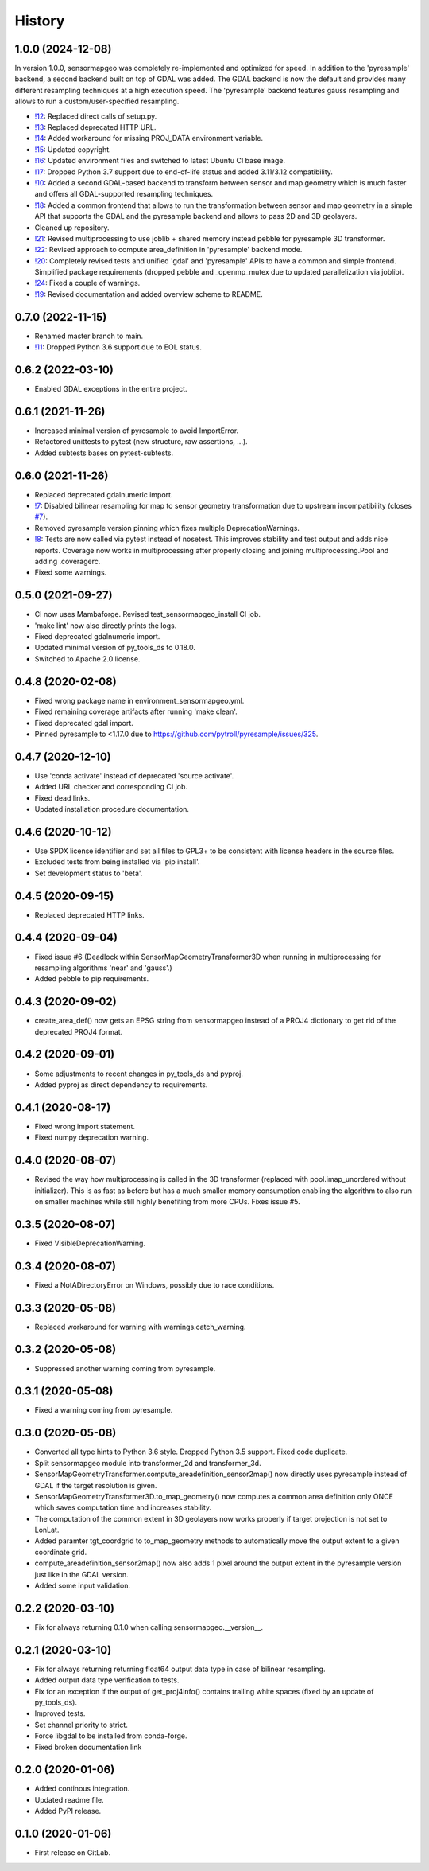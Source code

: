 =======
History
=======

1.0.0 (2024-12-08)
------------------

In version 1.0.0, sensormapgeo was completely re-implemented and optimized for speed. In addition to the 'pyresample'
backend, a second backend built on top of GDAL was added. The GDAL backend is now the default and provides many
different resampling techniques at a high execution speed. The 'pyresample' backend features gauss resampling
and allows to run a custom/user-specified resampling.

* `!12`_: Replaced direct calls of setup.py.
* `!13`_: Replaced deprecated HTTP URL.
* `!14`_: Added workaround for missing PROJ_DATA environment variable.
* `!15`_: Updated copyright.
* `!16`_: Updated environment files and switched to latest Ubuntu CI base image.
* `!17`_: Dropped Python 3.7 support due to end-of-life status and added 3.11/3.12 compatibility.
* `!10`_: Added a second GDAL-based backend to transform between sensor and map geometry which is much faster and offers
  all GDAL-supported resampling techniques.
* `!18`_: Added a common frontend that allows to run the transformation between sensor and map geometry in a simple API
  that supports the GDAL and the pyresample backend and allows to pass 2D and 3D geolayers.
* Cleaned up repository.
* `!21`_: Revised multiprocessing to use joblib + shared memory instead pebble for pyresample 3D transformer.
* `!22`_: Revised approach to compute area_definition in 'pyresample' backend mode.
* `!20`_: Completely revised tests and unified 'gdal' and 'pyresample' APIs to have a common and simple frontend.
  Simplified package requirements (dropped pebble and _openmp_mutex due to updated parallelization via joblib).
* `!24`_: Fixed a couple of warnings.
* `!19`_: Revised documentation and added overview scheme to README.

.. _!10: https://git.gfz-potsdam.de/EnMAP/sensormapgeo/-/merge_requests/10
.. _!12: https://git.gfz-potsdam.de/EnMAP/sensormapgeo/-/merge_requests/12
.. _!13: https://git.gfz-potsdam.de/EnMAP/sensormapgeo/-/merge_requests/13
.. _!14: https://git.gfz-potsdam.de/EnMAP/sensormapgeo/-/merge_requests/14
.. _!15: https://git.gfz-potsdam.de/EnMAP/sensormapgeo/-/merge_requests/15
.. _!16: https://git.gfz-potsdam.de/EnMAP/sensormapgeo/-/merge_requests/16
.. _!17: https://git.gfz-potsdam.de/EnMAP/sensormapgeo/-/merge_requests/17
.. _!18: https://git.gfz-potsdam.de/EnMAP/sensormapgeo/-/merge_requests/18
.. _!19: https://git.gfz-potsdam.de/EnMAP/sensormapgeo/-/merge_requests/19
.. _!20: https://git.gfz-potsdam.de/EnMAP/sensormapgeo/-/merge_requests/20
.. _!21: https://git.gfz-potsdam.de/EnMAP/sensormapgeo/-/merge_requests/21
.. _!22: https://git.gfz-potsdam.de/EnMAP/sensormapgeo/-/merge_requests/22
.. _!24: https://git.gfz-potsdam.de/EnMAP/sensormapgeo/-/merge_requests/23


0.7.0 (2022-11-15)
------------------

* Renamed master branch to main.
* `!11`_: Dropped Python 3.6 support due to EOL status.

.. _!11: https://git.gfz-potsdam.de/EnMAP/sensormapgeo/-/merge_requests/11


0.6.2 (2022-03-10)
------------------

* Enabled GDAL exceptions in the entire project.


0.6.1 (2021-11-26)
------------------

* Increased minimal version of pyresample to avoid ImportError.
* Refactored unittests to pytest (new structure, raw assertions, ...).
* Added subtests bases on pytest-subtests.


0.6.0 (2021-11-26)
------------------

* Replaced deprecated gdalnumeric import.
* `!7`_: Disabled bilinear resampling for map to sensor geometry transformation due to upstream incompatibility
  (closes `#7`_).
* Removed pyresample version pinning which fixes multiple DeprecationWarnings.
* `!8`_: Tests are now called via pytest instead of nosetest. This improves stability and test output and adds nice
  reports. Coverage now works in multiprocessing after properly closing and joining multiprocessing.Pool and adding
  .coveragerc.
* Fixed some warnings.

.. _#7: https://git.gfz-potsdam.de/EnMAP/sensormapgeo/-/issues/7
.. _!7: https://git.gfz-potsdam.de/EnMAP/sensormapgeo/-/merge_requests/7
.. _!8: https://git.gfz-potsdam.de/EnMAP/sensormapgeo/-/merge_requests/8

0.5.0 (2021-09-27)
------------------

* CI now uses Mambaforge. Revised test_sensormapgeo_install CI job.
* 'make lint' now also directly prints the logs.
* Fixed deprecated gdalnumeric import.
* Updated minimal version of py_tools_ds to 0.18.0.
* Switched to Apache 2.0 license.


0.4.8 (2020-02-08)
------------------

* Fixed wrong package name in environment_sensormapgeo.yml.
* Fixed remaining coverage artifacts after running 'make clean'.
* Fixed deprecated gdal import.
* Pinned pyresample to <1.17.0 due to https://github.com/pytroll/pyresample/issues/325.


0.4.7 (2020-12-10)
------------------

* Use 'conda activate' instead of deprecated 'source activate'.
* Added URL checker and corresponding CI job.
* Fixed dead links.
* Updated installation procedure documentation.


0.4.6 (2020-10-12)
------------------

* Use SPDX license identifier and set all files to GPL3+ to be consistent with license headers in the source files.
* Excluded tests from being installed via 'pip install'.
* Set development status to 'beta'.


0.4.5 (2020-09-15)
------------------

* Replaced deprecated HTTP links.


0.4.4 (2020-09-04)
------------------

* Fixed issue #6 (Deadlock within SensorMapGeometryTransformer3D when running in multiprocessing for resampling
  algorithms 'near' and 'gauss'.)
* Added pebble to pip requirements.


0.4.3 (2020-09-02)
------------------

* create_area_def() now gets an EPSG string from sensormapgeo instead of a PROJ4 dictionary to get rid of the
  deprecated PROJ4 format.


0.4.2 (2020-09-01)
------------------

* Some adjustments to recent changes in py_tools_ds and pyproj.
* Added pyproj as direct dependency to requirements.


0.4.1 (2020-08-17)
------------------

* Fixed wrong import statement.
* Fixed numpy deprecation warning.


0.4.0 (2020-08-07)
------------------

* Revised the way how multiprocessing is called in the 3D transformer (replaced with pool.imap_unordered without
  initializer). This is as fast as before but has a much smaller memory consumption enabling the algorithm to also run
  on smaller machines while still highly benefiting from more CPUs. Fixes issue #5.


0.3.5 (2020-08-07)
------------------

* Fixed VisibleDeprecationWarning.


0.3.4 (2020-08-07)
------------------

* Fixed a NotADirectoryError on Windows, possibly due to race conditions.


0.3.3 (2020-05-08)
------------------

* Replaced workaround for warning with warnings.catch_warning.


0.3.2 (2020-05-08)
------------------

* Suppressed another warning coming from pyresample.


0.3.1 (2020-05-08)
------------------

* Fixed a warning coming from pyresample.


0.3.0 (2020-05-08)
------------------

* Converted all type hints to Python 3.6 style. Dropped Python 3.5 support. Fixed code duplicate.
* Split sensormapgeo module into transformer_2d and transformer_3d.
* SensorMapGeometryTransformer.compute_areadefinition_sensor2map() now directly uses pyresample instead of GDAL if the
  target resolution is given.
* SensorMapGeometryTransformer3D.to_map_geometry() now computes a common area definition only ONCE which saves
  computation time and increases stability.
* The computation of the common extent in 3D geolayers now works properly if target projection is not set to LonLat.
* Added paramter tgt_coordgrid to to_map_geometry methods to automatically move the output extent to a given coordinate
  grid.
* compute_areadefinition_sensor2map() now also adds 1 pixel around the output extent in the pyresample version just
  like in the GDAL version.
* Added some input validation.


0.2.2 (2020-03-10)
------------------

* Fix for always returning 0.1.0 when calling sensormapgeo.__version__.


0.2.1 (2020-03-10)
------------------

* Fix for always returning returning float64 output data type in case of bilinear resampling.
* Added output data type verification to tests.
* Fix for an exception if the output of get_proj4info() contains trailing white spaces
  (fixed by an update of py_tools_ds).
* Improved tests.
* Set channel priority to strict.
* Force libgdal to be installed from conda-forge.
* Fixed broken documentation link


0.2.0 (2020-01-06)
------------------

* Added continous integration.
* Updated readme file.
* Added PyPI release.


0.1.0 (2020-01-06)
------------------

* First release on GitLab.
